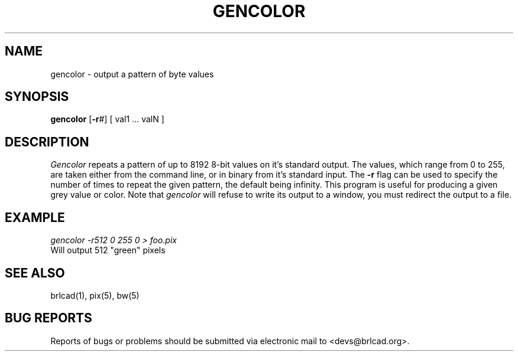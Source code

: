.TH GENCOLOR 1 BRL-CAD
.\"                     G E N C O L O R . 1
.\" BRL-CAD
.\"
.\" Copyright (c) 2005-2012 United States Government as represented by
.\" the U.S. Army Research Laboratory.
.\"
.\" Redistribution and use in source (Docbook format) and 'compiled'
.\" forms (PDF, PostScript, HTML, RTF, etc), with or without
.\" modification, are permitted provided that the following conditions
.\" are met:
.\"
.\" 1. Redistributions of source code (Docbook format) must retain the
.\" above copyright notice, this list of conditions and the following
.\" disclaimer.
.\"
.\" 2. Redistributions in compiled form (transformed to other DTDs,
.\" converted to PDF, PostScript, HTML, RTF, and other formats) must
.\" reproduce the above copyright notice, this list of conditions and
.\" the following disclaimer in the documentation and/or other
.\" materials provided with the distribution.
.\"
.\" 3. The name of the author may not be used to endorse or promote
.\" products derived from this documentation without specific prior
.\" written permission.
.\"
.\" THIS DOCUMENTATION IS PROVIDED BY THE AUTHOR AS IS'' AND ANY
.\" EXPRESS OR IMPLIED WARRANTIES, INCLUDING, BUT NOT LIMITED TO, THE
.\" IMPLIED WARRANTIES OF MERCHANTABILITY AND FITNESS FOR A PARTICULAR
.\" PURPOSE ARE DISCLAIMED. IN NO EVENT SHALL THE AUTHOR BE LIABLE FOR
.\" ANY DIRECT, INDIRECT, INCIDENTAL, SPECIAL, EXEMPLARY, OR
.\" CONSEQUENTIAL DAMAGES (INCLUDING, BUT NOT LIMITED TO, PROCUREMENT
.\" OF SUBSTITUTE GOODS OR SERVICES; LOSS OF USE, DATA, OR PROFITS; OR
.\" BUSINESS INTERRUPTION) HOWEVER CAUSED AND ON ANY THEORY OF
.\" LIABILITY, WHETHER IN CONTRACT, STRICT LIABILITY, OR TORT
.\" (INCLUDING NEGLIGENCE OR OTHERWISE) ARISING IN ANY WAY OUT OF THE
.\" USE OF THIS DOCUMENTATION, EVEN IF ADVISED OF THE POSSIBILITY OF
.\" SUCH DAMAGE.
.\"
.\".\".\"
.SH NAME
gencolor \- output a pattern of byte values
.SH SYNOPSIS
.B gencolor
.RB [ \-r #]
[ val1 ... valN ]
.SH DESCRIPTION
.I Gencolor
repeats a pattern of up to 8192 8-bit values on it's standard output.
The values, which range from 0 to 255, are taken either from the command
line, or in binary from it's standard input.  The
.B \-r
flag can be used to specify the number of times to repeat the given
pattern, the default being infinity.
This program is useful for producing a given grey value or
color. Note that
.I gencolor
will refuse to write its output to a window, you must redirect the output to a file.
.SH EXAMPLE
.I gencolor -r512\ 0\ 255\ 0 \>\ foo.pix
.br
Will output 512 "green" pixels
.SH "SEE ALSO"
brlcad(1), pix(5), bw(5)
.SH "BUG REPORTS"
Reports of bugs or problems should be submitted via electronic
mail to <devs@brlcad.org>.
